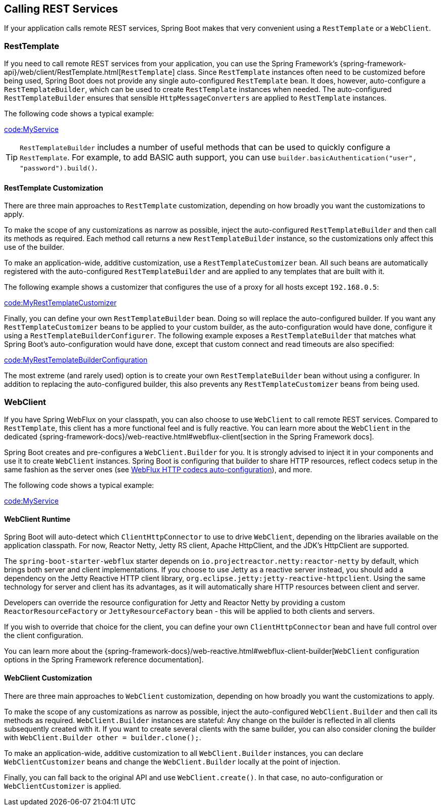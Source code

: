 [[io.rest-client]]
== Calling REST Services
If your application calls remote REST services, Spring Boot makes that very convenient using a `RestTemplate` or a `WebClient`.

[[io.rest-client.resttemplate]]
=== RestTemplate
If you need to call remote REST services from your application, you can use the Spring Framework's {spring-framework-api}/web/client/RestTemplate.html[`RestTemplate`] class.
Since `RestTemplate` instances often need to be customized before being used, Spring Boot does not provide any single auto-configured `RestTemplate` bean.
It does, however, auto-configure a `RestTemplateBuilder`, which can be used to create `RestTemplate` instances when needed.
The auto-configured `RestTemplateBuilder` ensures that sensible `HttpMessageConverters` are applied to `RestTemplate` instances.

The following code shows a typical example:

link:code:MyService[]

TIP: `RestTemplateBuilder` includes a number of useful methods that can be used to quickly configure a `RestTemplate`.
For example, to add BASIC auth support, you can use `builder.basicAuthentication("user", "password").build()`.



[[io.rest-client.resttemplate.customization]]
==== RestTemplate Customization
There are three main approaches to `RestTemplate` customization, depending on how broadly you want the customizations to apply.

To make the scope of any customizations as narrow as possible, inject the auto-configured `RestTemplateBuilder` and then call its methods as required.
Each method call returns a new `RestTemplateBuilder` instance, so the customizations only affect this use of the builder.

To make an application-wide, additive customization, use a `RestTemplateCustomizer` bean.
All such beans are automatically registered with the auto-configured `RestTemplateBuilder` and are applied to any templates that are built with it.

The following example shows a customizer that configures the use of a proxy for all hosts except `192.168.0.5`:

link:code:MyRestTemplateCustomizer[]

Finally, you can define your own `RestTemplateBuilder` bean.
Doing so will replace the auto-configured builder.
If you want any `RestTemplateCustomizer` beans to be applied to your custom builder, as the auto-configuration would have done, configure it using a `RestTemplateBuilderConfigurer`.
The following example exposes a `RestTemplateBuilder` that matches what Spring Boot's auto-configuration would have done, except that custom connect and read timeouts are also specified:

link:code:MyRestTemplateBuilderConfiguration[]

The most extreme (and rarely used) option is to create your own `RestTemplateBuilder` bean without using a configurer.
In addition to replacing the auto-configured builder, this also prevents any `RestTemplateCustomizer` beans from being used.



[[io.rest-client.webclient]]
=== WebClient
If you have Spring WebFlux on your classpath, you can also choose to use `WebClient` to call remote REST services.
Compared to `RestTemplate`, this client has a more functional feel and is fully reactive.
You can learn more about the `WebClient` in the dedicated {spring-framework-docs}/web-reactive.html#webflux-client[section in the Spring Framework docs].

Spring Boot creates and pre-configures a `WebClient.Builder` for you.
It is strongly advised to inject it in your components and use it to create `WebClient` instances.
Spring Boot is configuring that builder to share HTTP resources, reflect codecs setup in the same fashion as the server ones (see <<web#web.reactive.webflux.httpcodecs,WebFlux HTTP codecs auto-configuration>>), and more.

The following code shows a typical example:

link:code:MyService[]



[[io.rest-client.webclient.runtime]]
==== WebClient Runtime
Spring Boot will auto-detect which `ClientHttpConnector` to use to drive `WebClient`, depending on the libraries available on the application classpath.
For now, Reactor Netty, Jetty RS client, Apache HttpClient, and the JDK's HttpClient are supported.

The `spring-boot-starter-webflux` starter depends on `io.projectreactor.netty:reactor-netty` by default, which brings both server and client implementations.
If you choose to use Jetty as a reactive server instead, you should add a dependency on the Jetty Reactive HTTP client library, `org.eclipse.jetty:jetty-reactive-httpclient`.
Using the same technology for server and client has its advantages, as it will automatically share HTTP resources between client and server.

Developers can override the resource configuration for Jetty and Reactor Netty by providing a custom `ReactorResourceFactory` or `JettyResourceFactory` bean - this will be applied to both clients and servers.

If you wish to override that choice for the client, you can define your own `ClientHttpConnector` bean and have full control over the client configuration.

You can learn more about the {spring-framework-docs}/web-reactive.html#webflux-client-builder[`WebClient` configuration options in the Spring Framework reference documentation].



[[io.rest-client.webclient.customization]]
==== WebClient Customization
There are three main approaches to `WebClient` customization, depending on how broadly you want the customizations to apply.

To make the scope of any customizations as narrow as possible, inject the auto-configured `WebClient.Builder` and then call its methods as required.
`WebClient.Builder` instances are stateful: Any change on the builder is reflected in all clients subsequently created with it.
If you want to create several clients with the same builder, you can also consider cloning the builder with `WebClient.Builder other = builder.clone();`.

To make an application-wide, additive customization to all `WebClient.Builder` instances, you can declare `WebClientCustomizer` beans and change the `WebClient.Builder` locally at the point of injection.

Finally, you can fall back to the original API and use `WebClient.create()`.
In that case, no auto-configuration or `WebClientCustomizer` is applied.
